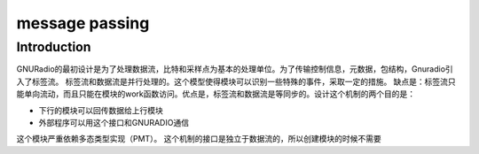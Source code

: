
message passing
=================

Introduction
-------------
GNURadio的最初设计是为了处理数据流，比特和采样点为基本的处理单位。为了传输控制信息，元数据，包结构，Gnuradio引入了标签流。
标签流和数据流是并行处理的。这个模型使得模块可以识别一些特殊的事件，采取一定的措施。
缺点是：标签流只能单向流动，而且只能在模块的work函数访问。优点是，标签流和数据流是等同步的。设计这个机制的两个目的是：

- 下行的模块可以回传数据给上行模块
- 外部程序可以用这个接口和GNURADIO通信

这个模块严重依赖多态类型实现（PMT）。
这个机制的接口是独立于数据流的，所以创建模块的时候不需要

